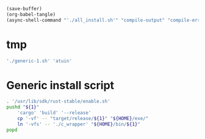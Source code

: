 #+begin_src emacs-lisp
  (save-buffer)
  (org-babel-tangle)
  (async-shell-command "'./all_install.sh'" "compile-output" "compile-error")
#+end_src

#+RESULTS:
: #<window 56 on compile-output>

* tmp
#+begin_src sh :shebang #!/bin/sh :results output :tangle ./all_install.sh
  './generic-1.sh' 'atuin'
#+end_src


* COMMENT Install all packages
#+begin_src sh :shebang #!/bin/sh :results output :tangle ./all_install.sh
  './generic-1.sh' 'lsd'

  './generic-1.sh' 'fd'

  './generic-1.sh' 'bat'

  './generic-1.sh' 'yazi'

  './generic-1.sh' 'uv'
  pushd './uv/target/release'
      cp -vf -- uvx uv "${HOME}/exe/"
      ln '-vfs' -- './c_wrapper' "${HOME}/bin/uv"
      ln '-vfs' -- './c_wrapper' "${HOME}/bin/uvx"
  popd
#+end_src

* Generic install script
#+begin_src sh :shebang #!/bin/sh :results output :tangle ./generic-1.sh
  . '/usr/lib/sdk/rust-stable/enable.sh'
  pushd "${1}"
      'cargo' 'build' '--release'
      cp '-vf' -- "target/release/${1}" "${HOME}/exe/"
      ln '-vfs' -- './c_wrapper' "${HOME}/bin/${1}"
  popd
#+end_src
